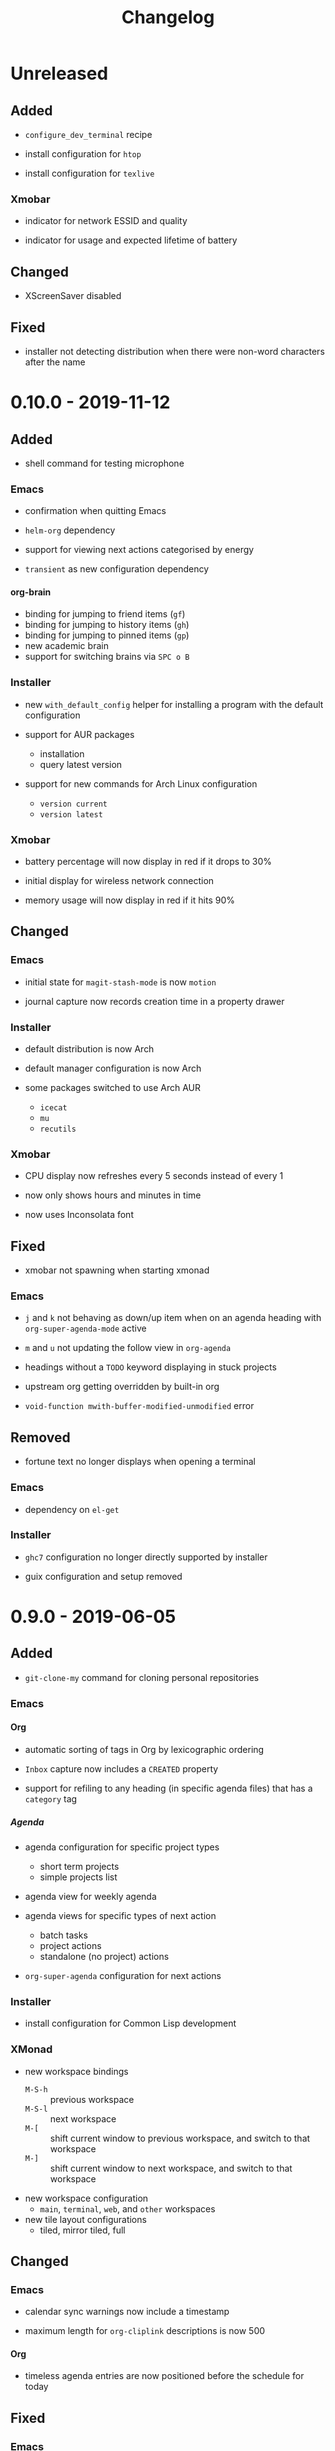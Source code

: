 #+TITLE: Changelog
#+OPTIONS: H:10
#+OPTIONS: num:nil
#+OPTIONS: toc:2

* Unreleased

** Added

- =configure_dev_terminal= recipe

- install configuration for =htop=

- install configuration for =texlive=

*** Xmobar

- indicator for network ESSID and quality

- indicator for usage and expected lifetime of battery

** Changed

- XScreenSaver disabled

** Fixed

- installer not detecting distribution when there were
  non-word characters after the name

* 0.10.0 - 2019-11-12

** Added

- shell command for testing microphone

*** Emacs

- confirmation when quitting Emacs

- =helm-org= dependency

- support for viewing next actions categorised by energy

- =transient= as new configuration dependency

**** org-brain

- binding for jumping to friend items (=gf=)
- binding for jumping to history items (=gh=)
- binding for jumping to pinned items (=gp=)
- new academic brain
- support for switching brains via =SPC o B=

*** Installer

- new =with_default_config= helper for installing a program
  with the default configuration

- support for AUR packages
  - installation
  - query latest version

- support for new commands for Arch Linux configuration
  - =version current=
  - =version latest=

*** Xmobar

- battery percentage will now display in red if it drops to
  30%

- initial display for wireless network connection

- memory usage will now display in red if it hits 90%

** Changed

*** Emacs

- initial state for ~magit-stash-mode~ is now =motion=

- journal capture now records creation time in a property
  drawer

*** Installer

- default distribution is now Arch

- default manager configuration is now Arch

- some packages switched to use Arch AUR
  - =icecat=
  - =mu=
  - =recutils=

*** Xmobar

- CPU display now refreshes every 5 seconds instead of every 1

- now only shows hours and minutes in time

- now uses Inconsolata font

** Fixed

- xmobar not spawning when starting xmonad

*** Emacs

- =j= and =k= not behaving as down/up item when on an agenda
  heading with =org-super-agenda-mode= active

- =m= and =u= not updating the follow view in =org-agenda=

- headings without a =TODO= keyword displaying in stuck
  projects

- upstream org getting overridden by built-in org

- =void-function mwith-buffer-modified-unmodified= error

** Removed

- fortune text no longer displays when opening a terminal

*** Emacs

- dependency on =el-get=

*** Installer

- =ghc7= configuration no longer directly supported by
  installer

- guix configuration and setup removed

* 0.9.0 - 2019-06-05

** Added

- =git-clone-my= command for cloning personal repositories

*** Emacs

**** Org

- automatic sorting of tags in Org by lexicographic ordering

- =Inbox= capture now includes a =CREATED= property

- support for refiling to any heading (in specific agenda
  files) that has a =category= tag

***** Agenda

- agenda configuration for specific project types
  - short term projects
  - simple projects list

- agenda view for weekly agenda

- agenda views for specific types of next action
  - batch tasks
  - project actions
  - standalone (no project) actions

- =org-super-agenda= configuration for next actions

*** Installer

- install configuration for Common Lisp development

*** XMonad

- new workspace bindings
  - =M-S-h= :: previous workspace
  - =M-S-l= :: next workspace
  - =M-[= :: shift current window to previous workspace, and
             switch to that workspace
  - =M-]= :: shift current window to next workspace, and
             switch to that workspace

- new workspace configuration
  - =main=, =terminal=, =web=, and =other= workspaces

- new tile layout configurations
  - tiled, mirror tiled, full

** Changed

*** Emacs

- calendar sync warnings now include a timestamp

- maximum length for =org-cliplink= descriptions is now 500

**** Org

- timeless agenda entries are now positioned before the
  schedule for today

** Fixed

*** Emacs

- ~my-jump-map~ bindings not getting bound if there were
  errors early on in config

- ~my-org-refile-dwim~ complaining about ~org-capture-mode~
  not being previously loaded

* 0.8.0 - 2018-08-06

** Added

- Initial XScreenSaver configuration

*** Emacs

- configuration for =maybe.org= agenda file

- initial =org-brain= configuration

*** XMonad

- bindings for volume control

  - lower volume

  - mute

  - raise volume

** Changed

- =rofi= is now used in place of =dmenu= for XMonad

- terminal now uses Emacs-like bindings rather than Vi-like

*** Emacs

- =Complete= agenda view now shows cancelled items

- ~my-org-fill-column~ is now ~62~

- projects (for GTD) are now kept in =gtd.org=

- reordered refile targets to favour more likely targets first

- refile target for projects now uses =aof= tag rather than
  level

** Fixed

*** =org-agenda=

- all incomplete inbox items now show in =Unprocessed= agenda
  view

*** XMonad

- =FreeMind= should now display correctly with XMonad

* 0.7.0 - 2018-07-12

** Added

- ~history~ command now displays timestamps

*** Emacs

**** Commands

- ~my-search-duckduckgo~

- ~my-search-duckduckgo-site~

- ~my-search-gtd-forum~

**** Org

- capture template for single-day events

***** Agenda

- new bulk command for cancelling and archiving marked entries

****** New Agenda Views

- calendar

- deadlines

- someday/maybe

  - areas of focus

  - categories

  - potential projects

- waiting for actions

** Changed

*** Emacs

- ~calendar-date-style~ is now ~iso~

- ~display-line-numbers-mode~ is now used instead of
  ~linum-mode~ for displaying line numbers

- Helm grep variants are now used instead of Projectile
  variants for Git grep and AG grep

**** Org

***** Agenda Views

- =Unprocessed= agenda view now triggered with ~u~ (previously
  ~T~)

****** =Complete= agenda view

- now includes completed items from inbox

- now loads much faster

***** =Event= capture template

- no longer requires a time to be specified

- now triggered with ~e t~ (previously ~c e~)

- renamed to =Event (range)=

***** =Inbox= capture template

- no longer includes a =CREATED= property

- no longer includes current selection

* 0.6.0 - 2018-06-28

** Added

*** Org

- agenda files for calendars

- agenda view for completed projects/reminders

- binding for creating "waiting for" headings

- calendar syncing with =org-caldav=

- refile target for calendar categories

** Changed

- =projectile= will now use ~vc-git-grep~ in git projects

*** Org

**** Agenda

- ~org-agenda-follow-mode~ now displays only current item's
  tree in an indirect buffer

- =Unprocessed= agenda view now shows calendar inbox in
  addition to primary inboxes

**** Capture

- =Inbox= capture template now files items as top-level
  headings (previously under an =Inbox= heading)

***** =Event= capture template

- no longer prompts for tags

- now captures into calendar inbox

**** Refiling

- binding for refiling now accounts for differing refile
  semantics when capturing

- items refiled to Tickler are now top-level headings
  (previously under a =Tickle= heading)

- =project.org= now only supports refiling directly under an
  area of focus (i.e., cannot directly refile an action to a
  project)

** Fixed

*** Org

- =Event= capture template included an additional, active
  timestamp that showed up in calendar

- ~SPC b~ binding in ~org-mode~ did not allow selecting
  non-leaf headings

** Removed

*** Org

- =Note= capture template

* 0.5.0 - 2018-06-22

** Added

*** Org

- fuzzy matching can now be used for refile paths

- initial archiving configuration

**** Agenda

- new agenda views
  - =@home= actions
  - active projects
  - next actions
  - unprocessed items

- new bindings
  - ~j~ :: ~org-agenda-next-line~
  - ~k~ :: ~org-agenda-previous-line~

- new files included in agenda
  - general
  - mobile inbox
  - someday

** Changed

*** Org

- entries tagged with =aof= in someday file are now valid
  refile targets

** Fixed

*** Org

- level of refile targets for tickler

** Removed

*** Org

- =FILE= and =LOCATION= properties in =Inbox= capture

- =uni-calendar.org= is no longer an agenda file

* 0.4.0 -  2018-06-19

** Added

- git alias for listing ignored files

*** Emacs

- battery status now displays in mode line

- customisations stored in separate file

- enabled =rec-mode=

- ~my-background-set*~ functions now accept a timeout

- ~slime~ will activate when visiting a lisp file

**** Org

- initial refiling configuration

- line wrapping

- todo keywords (=TODO=, =NEXT=, =WAITING=, =DONE=,
  =CANCELLED=)

- updated agenda files to better reflect a GTD workflow

***** Bindings for Org under local-leader

- binding for creating new action headings

- binding for editing source block

- binding for refiling

- binding for setting heading tags

- binding for setting todo status

***** Agenda

- definition of stuck projects

****** Bindings

- bindings for filters
  - by category
  - by effort
  - by regexp
  - by tag
  - by top headline
  - for removing filters

******* Under local-leader

- change todo status

- refile

- set tags

*** FreeMind

- binding for =Down= icon

- binding for =Up= icon

** Changed

*** Emacs

- directory for cloud sync is now =~/cloud=

- documentation improvements

- =link= snippet now keeps cursor on same line after exiting
  snippet

**** Org

- reworked =Todo= capture
  - includes file and location information
  - no longer prompts for tag
  - now called =Inbox=
  - stores capture in (GTD) =inbox.org=
  - uses property drawer for meta information

***** Agenda

- initial state for ~org-agenda-mode~ is now =motion=

** Fixed

*** Emacs

- Headings up to level 10 in =config.org= should now be
  recognised

**** Org

- current selection no longer interpreted as literal org in
  captures
- prevent node content from indenting based on heading level

* 0.3.1 - 2018-06-01

** Fixed

*** Emacs

- ~C-c~ and ~C-t~ bindings not taking global effect

* 0.3.0 - 2018-05-31

** Added

- enabled =extglob= shell option

- git alias for word diffs

- script for fixing paths of music files

*** Emacs

- =Cask= file for dependency management

- ~my-background-set-*~ functions are now interactive

**** Keybindings

- binding for navigating to =config.org=

- bindings for navigating sections in ~Man-mode~

- leader binding for ~magit-log~

**** New Snippets

- =custom-id=

- =description-list-item=

- =properties=

*** FreeMind

- new FreeMind configuration

  - =patterns.xml=

  - =user.properties=

** Changed

*** Emacs

- =el-get= replaced with =Cask= for package management

- ~M-u~ now maps to ~universal-argument~ in insert state

**** Dependency Updates

- Magit bindings updated to reflect changes to Magit

- Org capture templates updated based on deprecation warnings

** Fixed

*** Emacs

- issue with =simple-block= snippet not expanding

- tags are now positioned correctly in org capture templates

- =helm= would sometimes not enable on load

- =evil-surround= would sometimes not enable on load

*** Installer

- =version current= printing an additional newline for some
  packages
